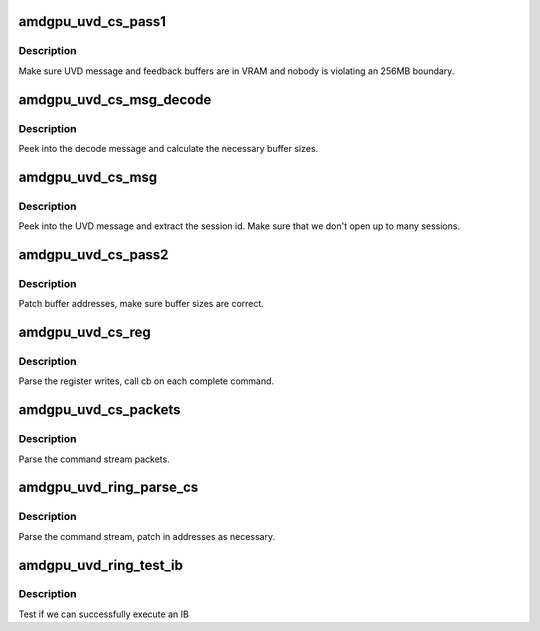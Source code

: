.. -*- coding: utf-8; mode: rst -*-
.. src-file: drivers/gpu/drm/amd/amdgpu/amdgpu_uvd.c

.. _`amdgpu_uvd_cs_pass1`:

amdgpu_uvd_cs_pass1
===================

.. c:function:: int amdgpu_uvd_cs_pass1(struct amdgpu_uvd_cs_ctx *ctx)

    first parsing round

    :param struct amdgpu_uvd_cs_ctx \*ctx:
        UVD parser context

.. _`amdgpu_uvd_cs_pass1.description`:

Description
-----------

Make sure UVD message and feedback buffers are in VRAM and
nobody is violating an 256MB boundary.

.. _`amdgpu_uvd_cs_msg_decode`:

amdgpu_uvd_cs_msg_decode
========================

.. c:function:: int amdgpu_uvd_cs_msg_decode(struct amdgpu_device *adev, uint32_t *msg, unsigned buf_sizes[])

    handle UVD decode message

    :param struct amdgpu_device \*adev:
        *undescribed*

    :param uint32_t \*msg:
        pointer to message structure

    :param unsigned buf_sizes:
        returned buffer sizes

.. _`amdgpu_uvd_cs_msg_decode.description`:

Description
-----------

Peek into the decode message and calculate the necessary buffer sizes.

.. _`amdgpu_uvd_cs_msg`:

amdgpu_uvd_cs_msg
=================

.. c:function:: int amdgpu_uvd_cs_msg(struct amdgpu_uvd_cs_ctx *ctx, struct amdgpu_bo *bo, unsigned offset)

    handle UVD message

    :param struct amdgpu_uvd_cs_ctx \*ctx:
        UVD parser context

    :param struct amdgpu_bo \*bo:
        buffer object containing the message

    :param unsigned offset:
        offset into the buffer object

.. _`amdgpu_uvd_cs_msg.description`:

Description
-----------

Peek into the UVD message and extract the session id.
Make sure that we don't open up to many sessions.

.. _`amdgpu_uvd_cs_pass2`:

amdgpu_uvd_cs_pass2
===================

.. c:function:: int amdgpu_uvd_cs_pass2(struct amdgpu_uvd_cs_ctx *ctx)

    second parsing round

    :param struct amdgpu_uvd_cs_ctx \*ctx:
        UVD parser context

.. _`amdgpu_uvd_cs_pass2.description`:

Description
-----------

Patch buffer addresses, make sure buffer sizes are correct.

.. _`amdgpu_uvd_cs_reg`:

amdgpu_uvd_cs_reg
=================

.. c:function:: int amdgpu_uvd_cs_reg(struct amdgpu_uvd_cs_ctx *ctx, int (*cb)(struct amdgpu_uvd_cs_ctx *ctx))

    parse register writes

    :param struct amdgpu_uvd_cs_ctx \*ctx:
        UVD parser context

    :param int (\*cb)(struct amdgpu_uvd_cs_ctx \*ctx):
        callback function

.. _`amdgpu_uvd_cs_reg.description`:

Description
-----------

Parse the register writes, call cb on each complete command.

.. _`amdgpu_uvd_cs_packets`:

amdgpu_uvd_cs_packets
=====================

.. c:function:: int amdgpu_uvd_cs_packets(struct amdgpu_uvd_cs_ctx *ctx, int (*cb)(struct amdgpu_uvd_cs_ctx *ctx))

    parse UVD packets

    :param struct amdgpu_uvd_cs_ctx \*ctx:
        UVD parser context

    :param int (\*cb)(struct amdgpu_uvd_cs_ctx \*ctx):
        callback function

.. _`amdgpu_uvd_cs_packets.description`:

Description
-----------

Parse the command stream packets.

.. _`amdgpu_uvd_ring_parse_cs`:

amdgpu_uvd_ring_parse_cs
========================

.. c:function:: int amdgpu_uvd_ring_parse_cs(struct amdgpu_cs_parser *parser, uint32_t ib_idx)

    UVD command submission parser

    :param struct amdgpu_cs_parser \*parser:
        Command submission parser context

    :param uint32_t ib_idx:
        *undescribed*

.. _`amdgpu_uvd_ring_parse_cs.description`:

Description
-----------

Parse the command stream, patch in addresses as necessary.

.. _`amdgpu_uvd_ring_test_ib`:

amdgpu_uvd_ring_test_ib
=======================

.. c:function:: int amdgpu_uvd_ring_test_ib(struct amdgpu_ring *ring, long timeout)

    test ib execution

    :param struct amdgpu_ring \*ring:
        amdgpu_ring pointer

    :param long timeout:
        *undescribed*

.. _`amdgpu_uvd_ring_test_ib.description`:

Description
-----------

Test if we can successfully execute an IB

.. This file was automatic generated / don't edit.

